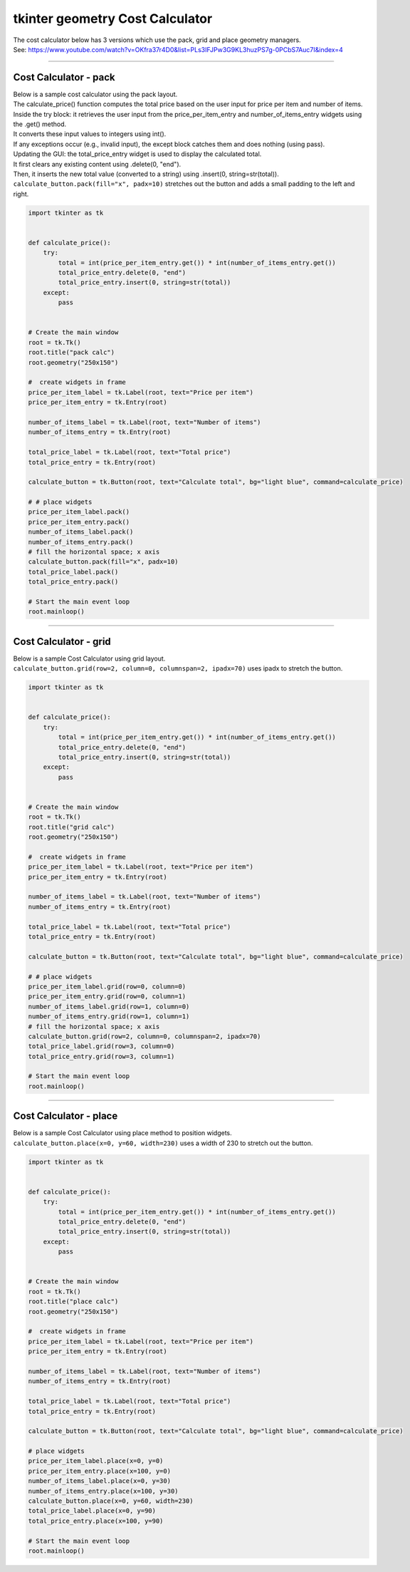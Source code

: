 ====================================================
tkinter geometry Cost Calculator
====================================================

| The cost calculator below has 3 versions which use the pack, grid and place geometry managers.
| See: https://www.youtube.com/watch?v=OKfra37r4D0&list=PLs3IFJPw3G9KL3huzPS7g-0PCbS7Auc7I&index=4

----

Cost Calculator - pack
---------------------------

.. py:function:: widget.pack()

    | pack() positions widgets relative to each other.
    | By default, widgets are stacked vertically from the top of the container.

.. image:: images/calc_pack.png
    :scale: 100%

| Below is a sample cost calculator using the pack layout.
| The calculate_price() function computes the total price based on the user input for price per item and number of items.
| Inside the try block: it retrieves the user input from the price_per_item_entry and number_of_items_entry widgets using the .get() method.
| It converts these input values to integers using int().
| If any exceptions occur (e.g., invalid input), the except block catches them and does nothing (using pass).
| Updating the GUI: the total_price_entry widget is used to display the calculated total.
| It first clears any existing content using .delete(0, "end").
| Then, it inserts the new total value (converted to a string) using .insert(0, string=str(total)).

| ``calculate_button.pack(fill="x", padx=10)`` stretches out the button and adds a small padding to the left and right.

.. code-block:: python

    import tkinter as tk


    def calculate_price():
        try:
            total = int(price_per_item_entry.get()) * int(number_of_items_entry.get())
            total_price_entry.delete(0, "end")
            total_price_entry.insert(0, string=str(total))
        except:
            pass


    # Create the main window
    root = tk.Tk()
    root.title("pack calc")
    root.geometry("250x150")

    #  create widgets in frame
    price_per_item_label = tk.Label(root, text="Price per item")
    price_per_item_entry = tk.Entry(root)

    number_of_items_label = tk.Label(root, text="Number of items")
    number_of_items_entry = tk.Entry(root)

    total_price_label = tk.Label(root, text="Total price")
    total_price_entry = tk.Entry(root)

    calculate_button = tk.Button(root, text="Calculate total", bg="light blue", command=calculate_price)

    # # place widgets
    price_per_item_label.pack()
    price_per_item_entry.pack()
    number_of_items_label.pack()
    number_of_items_entry.pack()
    # fill the horizontal space; x axis
    calculate_button.pack(fill="x", padx=10)
    total_price_label.pack()
    total_price_entry.pack()

    # Start the main event loop
    root.mainloop()

----

Cost Calculator - grid
----------------------------

.. py:function:: widget.grid(row=row_index,column=column_index)

    | The `grid()` method is used to position widgets within a container using a grid-based layout.
    | Widgets are placed in rows and columns.
    | Specify the row and column indices where the widget should appear.

| Below is a sample Cost Calculator using grid layout.
| ``calculate_button.grid(row=2, column=0, columnspan=2, ipadx=70)`` uses ipadx to stretch the button.

.. image:: images/calc_grid.png
    :scale: 100%

.. code-block:: python

    import tkinter as tk


    def calculate_price():
        try:
            total = int(price_per_item_entry.get()) * int(number_of_items_entry.get())
            total_price_entry.delete(0, "end")
            total_price_entry.insert(0, string=str(total))
        except:
            pass


    # Create the main window
    root = tk.Tk()
    root.title("grid calc")
    root.geometry("250x150")

    #  create widgets in frame
    price_per_item_label = tk.Label(root, text="Price per item")
    price_per_item_entry = tk.Entry(root)

    number_of_items_label = tk.Label(root, text="Number of items")
    number_of_items_entry = tk.Entry(root)

    total_price_label = tk.Label(root, text="Total price")
    total_price_entry = tk.Entry(root)

    calculate_button = tk.Button(root, text="Calculate total", bg="light blue", command=calculate_price)

    # # place widgets
    price_per_item_label.grid(row=0, column=0)
    price_per_item_entry.grid(row=0, column=1)
    number_of_items_label.grid(row=1, column=0)
    number_of_items_entry.grid(row=1, column=1)
    # fill the horizontal space; x axis
    calculate_button.grid(row=2, column=0, columnspan=2, ipadx=70)
    total_price_label.grid(row=3, column=0)
    total_price_entry.grid(row=3, column=1)

    # Start the main event loop
    root.mainloop()

----

Cost Calculator - place
-------------------------

.. py:function:: widget.place(x=x_value, y=y_value)

    | The `place()` method is used to precisely position widgets within a container using the (x, y) coordinate system. Here's how it works:
    | In absolute positioning, specify the exact x and y coordinates of the widget using the `x` and `y` parameters.

| Below is a sample Cost Calculator using place method to position widgets.
| ``calculate_button.place(x=0, y=60, width=230)`` uses a width of 230 to stretch out the button.

.. image:: images/calc_place.png
    :scale: 100%

.. code-block:: python

    import tkinter as tk


    def calculate_price():
        try:
            total = int(price_per_item_entry.get()) * int(number_of_items_entry.get())
            total_price_entry.delete(0, "end")
            total_price_entry.insert(0, string=str(total))
        except:
            pass


    # Create the main window
    root = tk.Tk()
    root.title("place calc")
    root.geometry("250x150")

    #  create widgets in frame
    price_per_item_label = tk.Label(root, text="Price per item")
    price_per_item_entry = tk.Entry(root)

    number_of_items_label = tk.Label(root, text="Number of items")
    number_of_items_entry = tk.Entry(root)

    total_price_label = tk.Label(root, text="Total price")
    total_price_entry = tk.Entry(root)

    calculate_button = tk.Button(root, text="Calculate total", bg="light blue", command=calculate_price)

    # place widgets
    price_per_item_label.place(x=0, y=0)
    price_per_item_entry.place(x=100, y=0)
    number_of_items_label.place(x=0, y=30)
    number_of_items_entry.place(x=100, y=30)
    calculate_button.place(x=0, y=60, width=230)
    total_price_label.place(x=0, y=90)
    total_price_entry.place(x=100, y=90)

    # Start the main event loop
    root.mainloop()
